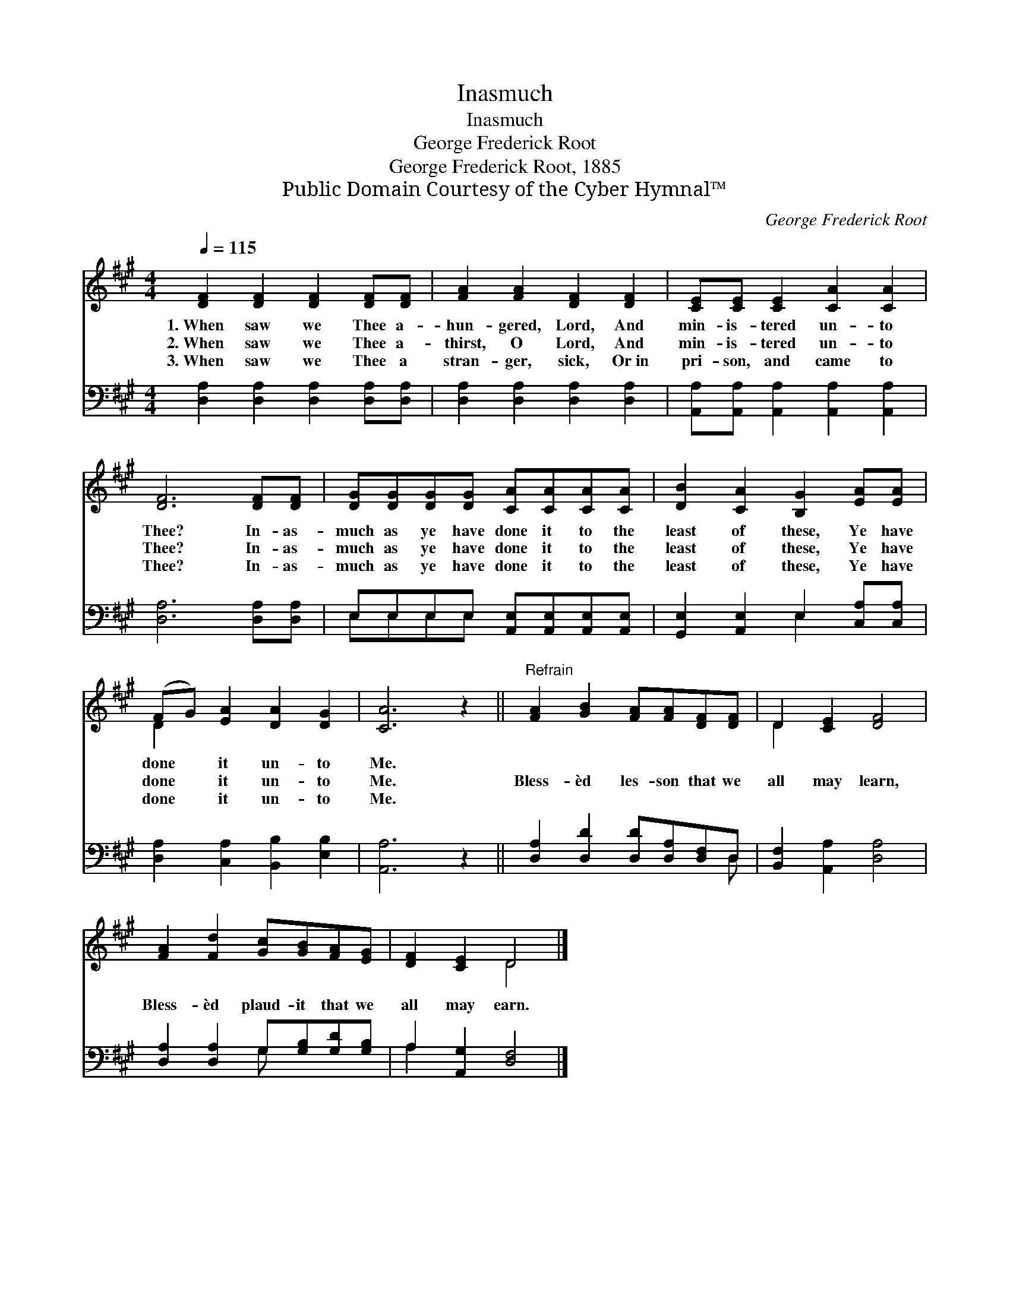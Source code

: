 X:1
T:Inasmuch
T:Inasmuch
T:George Frederick Root
T:George Frederick Root, 1885
T:Public Domain Courtesy of the Cyber Hymnal™
C:George Frederick Root
Z:Public Domain
Z:Courtesy of the Cyber Hymnal™
%%score ( 1 2 ) ( 3 4 )
L:1/8
Q:1/4=115
M:4/4
K:A
V:1 treble 
V:2 treble 
V:3 bass 
V:4 bass 
V:1
 [DF]2 [DF]2 [DF]2 [DF][DF] | [FA]2 [FA]2 [DF]2 [DF]2 | [CE][CE] [CE]2 [CA]2 [CA]2 | %3
w: 1.~When saw we Thee a-|hun- gered, Lord, And|min- is- tered un- to|
w: 2.~When saw we Thee a-|thirst, O Lord, And|min- is- tered un- to|
w: 3.~When saw we Thee a|stran- ger, sick, Or~in|pri- son, and came to|
 [DF]6 [DF][DF] | [DG][DG][DG][DG] [CA][CA][CA][CA] | [DB]2 [CA]2 [B,G]2 [EA][EA] | %6
w: Thee? In- as-|much as ye have done it to the|least of these, Ye have|
w: Thee? In- as-|much as ye have done it to the|least of these, Ye have|
w: Thee? In- as-|much as ye have done it to the|least of these, Ye have|
 (FG) [EA]2 [DA]2 [DG]2 | [CA]6 z2 ||"^Refrain" [FA]2 [GB]2 [FA][FA][DF][DF] | D2 [CE]2 [DF]4 | %10
w: done * it un- to|Me.|||
w: done * it un- to|Me.|Bless- èd les- son that we|all may learn,|
w: done * it un- to|Me.|||
 [FA]2 [Fd]2 [Gc][GB][FA][EG] | [DF]2 [CE]2 D4 |] %12
w: ||
w: Bless- èd plaud- it that we|all may earn.|
w: ||
V:2
 x8 | x8 | x8 | x8 | x8 | x8 | D2 x6 | x8 || x8 | D2 x6 | x8 | x4 D4 |] %12
V:3
 [D,A,]2 [D,A,]2 [D,A,]2 [D,A,][D,A,] | [D,A,]2 [D,A,]2 [D,A,]2 [D,A,]2 | %2
 [A,,A,][A,,A,] [A,,A,]2 [A,,A,]2 [A,,A,]2 | [D,A,]6 [D,A,][D,A,] | %4
 E,E,E,E, [A,,E,][A,,E,][A,,E,][A,,E,] | [G,,E,]2 [A,,E,]2 E,2 [C,A,][C,A,] | %6
 [D,A,]2 [C,A,]2 [B,,B,]2 [E,B,]2 | [A,,A,]6 z2 || [D,A,]2 [D,D]2 [D,D][D,A,][D,F,]D, | %9
 [B,,F,]2 [A,,A,]2 [D,A,]4 | [D,A,]2 [D,A,]2 G,[G,B,][G,D][G,B,] | A,2 [A,,G,]2 [D,F,]4 |] %12
V:4
 x8 | x8 | x8 | x8 | E,E,E,E, x4 | x4 E,2 x2 | x8 | x8 || x7 D, | x8 | x4 G, x3 | A,2 x6 |] %12

